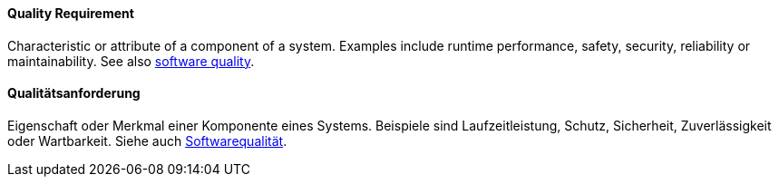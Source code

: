 [#term-quality-requirement]

// tag::EN[]
==== Quality Requirement

Characteristic or attribute of a component of a system. Examples include
runtime performance, safety, security, reliability or maintainability.
See also <<term-software-quality,software quality>>.

// end::EN[]

// tag::DE[]
==== Qualitätsanforderung

Eigenschaft oder Merkmal einer Komponente eines Systems. Beispiele
sind Laufzeitleistung, Schutz, Sicherheit, Zuverlässigkeit oder
Wartbarkeit. Siehe auch <<term-software-quality,Softwarequalität>>.

// end::DE[]
